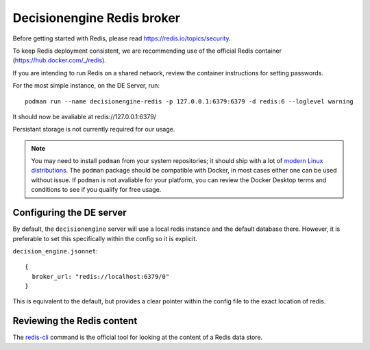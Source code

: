 .. SPDX-FileCopyrightText: 2017 Fermi Research Alliance, LLC
.. SPDX-License-Identifier: Apache-2.0

Decisionengine Redis broker
===========================

Before getting started with Redis, please read https://redis.io/topics/security.

To keep Redis deployment consistent, we are recommending use of the official Redis
container (https://hub.docker.com/_/redis).

If you are intending to run Redis on a shared network, review the container
instructions for setting passwords.

For the most simple instance, on the DE Server, run::

 podman run --name decisionengine-redis -p 127.0.0.1:6379:6379 -d redis:6 --loglevel warning

It should now be avaliable at redis://127.0.0.1:6379/

Persistant storage is not currently required for our usage.

.. note::  You may need to install ``podman`` from your system repositories; it should ship with a lot of `modern Linux distributions <https://podman.io/getting-started/installation>`_.  The ``podman`` package should be compatible with Docker, in most cases either one can be used without issue.  If ``podman`` is not avaliable for your platform, you can review the Docker Desktop terms and conditions to see if you qualify for free usage.

Configuring the DE server
#########################

By default, the ``decisionengine`` server will use a local redis instance
and the default database there.  However, it is preferable to set this
specifically within the config so it is explicit.

``decision_engine.jsonnet``::

 {
   broker_url: "redis://localhost:6379/0"
 }

This is equivalent to the default, but provides a clear pointer within
the config file to the exact location of redis.

Reviewing the Redis content
###########################

The `redis-cli <https://redis.io/topics/rediscli>`_ command is the official
tool for looking at the content of a Redis data store.

